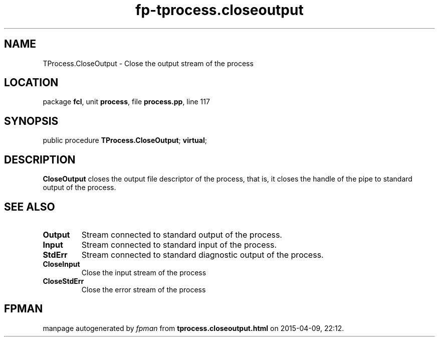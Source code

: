 .\" file autogenerated by fpman
.TH "fp-tprocess.closeoutput" 3 "2014-03-14" "fpman" "Free Pascal Programmer's Manual"
.SH NAME
TProcess.CloseOutput - Close the output stream of the process
.SH LOCATION
package \fBfcl\fR, unit \fBprocess\fR, file \fBprocess.pp\fR, line 117
.SH SYNOPSIS
public procedure \fBTProcess.CloseOutput\fR; \fBvirtual\fR;
.SH DESCRIPTION
\fBCloseOutput\fR closes the output file descriptor of the process, that is, it closes the handle of the pipe to standard output of the process.


.SH SEE ALSO
.TP
.B Output
Stream connected to standard output of the process.
.TP
.B Input
Stream connected to standard input of the process.
.TP
.B StdErr
Stream connected to standard diagnostic output of the process.
.TP
.B CloseInput
Close the input stream of the process
.TP
.B CloseStdErr
Close the error stream of the process

.SH FPMAN
manpage autogenerated by \fIfpman\fR from \fBtprocess.closeoutput.html\fR on 2015-04-09, 22:12.


